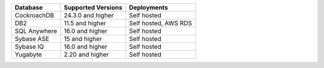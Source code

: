.. list-table::
   :header-rows: 1
   
   * - Database 
     - Supported Versions 
     - Deployments
  
   * - CockroachDB
     - 24.3.0 and higher
     - Self hosted

   * - DB2
     - 11.5 and higher
     - Self hosted, AWS RDS

   * - SQL Anywhere
     - 16.0 and higher
     - Self hosted

   * - Sybase ASE
     - 15 and higher
     - Self hosted

   * - Sybase IQ
     - 16.0 and higher
     - Self hosted

   * - Yugabyte
     - 2.20 and higher
     - Self hosted